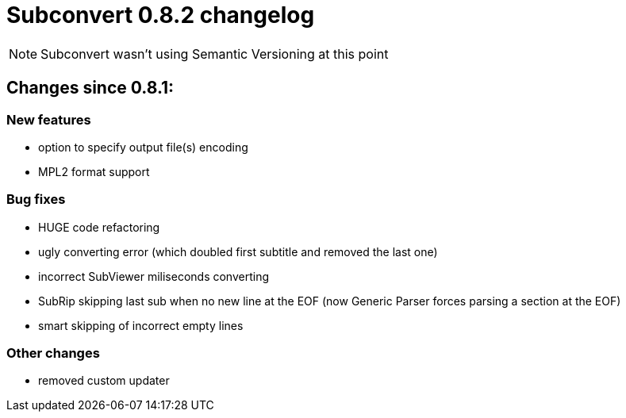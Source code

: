 = Subconvert 0.8.2 changelog

NOTE: Subconvert wasn't using Semantic Versioning at this point

== Changes since 0.8.1:

=== New features

* option to specify output file(s) encoding

* MPL2 format support

=== Bug fixes

* HUGE code refactoring

* ugly converting error (which doubled first subtitle and removed the last one)

* incorrect SubViewer miliseconds converting

* SubRip skipping last sub when no new line at the EOF (now Generic Parser
  forces parsing a section at the EOF)

* smart skipping of incorrect empty lines

=== Other changes

* removed custom updater

// vim: set tw=80 colorcolumn=81 :
